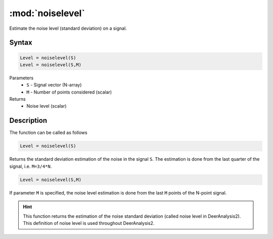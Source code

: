 .. highlight:: matlab
.. _noiselevel:

*********************
:mod:`noiselevel`
*********************

Estimate the noise level (standard deviation) on a signal.

Syntax
=========================================

.. code-block:: matlab

   Level = noiselevel(S)
   Level = noiselevel(S,M)

Parameters
    *   ``S`` - Signal vector (N-array)
    *   ``M`` -  Number of points considered (scalar)
Returns
    *  Noise level (scalar)

Description
=========================================
The function can be called as follows

.. code-block:: matlab

   Level = noiselevel(S)

Returns the standard deviation estimation of the noise in the signal ``S``. The estimation is done from the last quarter of the signal, i.e. ``M=3/4*N``.

.. code-block:: matlab

    Level = noiselevel(S,M)

If parameter ``M`` is specified, the noise level estimation is done from the last ``M`` points of the N-point signal.

.. image:: ./images/noiselevel1.svg

.. hint:: This function returns the estimation of the noise standard deviation (called noise level in DeerAnalysis2). This definition of noise level is used throughout DeerAnalysis2.